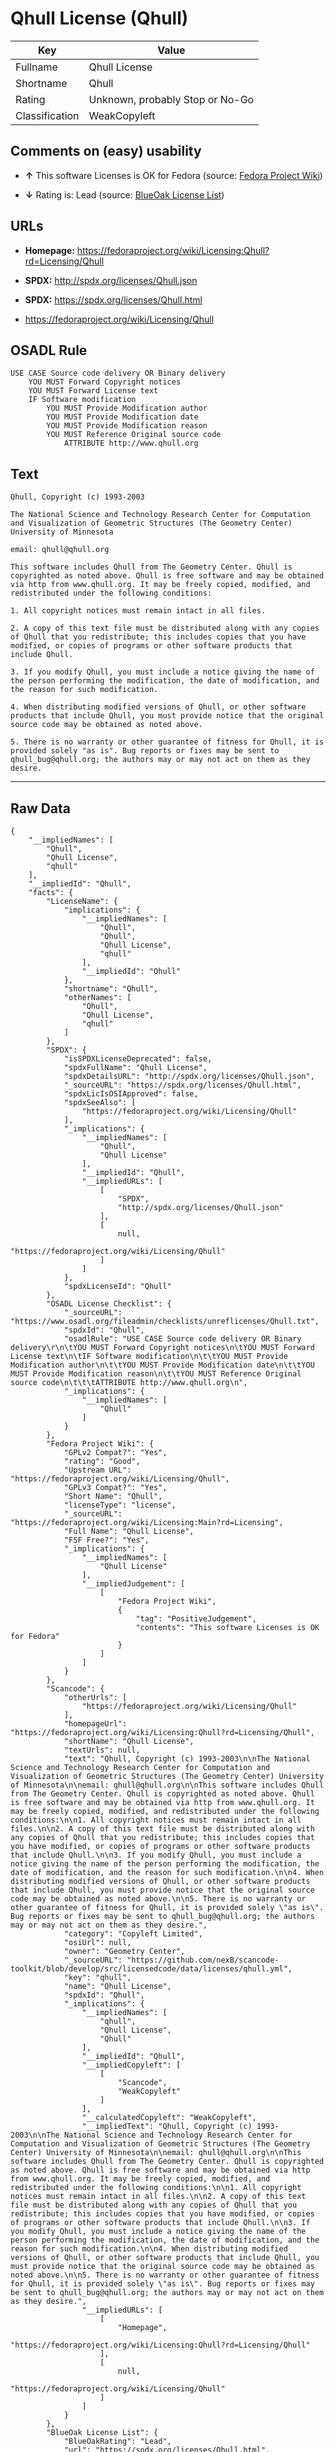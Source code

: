* Qhull License (Qhull)

| Key              | Value                             |
|------------------+-----------------------------------|
| Fullname         | Qhull License                     |
| Shortname        | Qhull                             |
| Rating           | Unknown, probably Stop or No-Go   |
| Classification   | WeakCopyleft                      |

** Comments on (easy) usability

- *↑* This software Licenses is OK for Fedora (source:
  [[https://fedoraproject.org/wiki/Licensing:Main?rd=Licensing][Fedora
  Project Wiki]])

- *↓* Rating is: Lead (source:
  [[https://blueoakcouncil.org/list][BlueOak License List]])

** URLs

- *Homepage:*
  https://fedoraproject.org/wiki/Licensing:Qhull?rd=Licensing/Qhull

- *SPDX:* http://spdx.org/licenses/Qhull.json

- *SPDX:* https://spdx.org/licenses/Qhull.html

- https://fedoraproject.org/wiki/Licensing/Qhull

** OSADL Rule

#+BEGIN_EXAMPLE
    USE CASE Source code delivery OR Binary delivery
    	YOU MUST Forward Copyright notices
    	YOU MUST Forward License text
    	IF Software modification
    		YOU MUST Provide Modification author
    		YOU MUST Provide Modification date
    		YOU MUST Provide Modification reason
    		YOU MUST Reference Original source code
    			ATTRIBUTE http://www.qhull.org
#+END_EXAMPLE

** Text

#+BEGIN_EXAMPLE
    Qhull, Copyright (c) 1993-2003

    The National Science and Technology Research Center for Computation and Visualization of Geometric Structures (The Geometry Center) University of Minnesota

    email: qhull@qhull.org

    This software includes Qhull from The Geometry Center. Qhull is copyrighted as noted above. Qhull is free software and may be obtained via http from www.qhull.org. It may be freely copied, modified, and redistributed under the following conditions:

    1. All copyright notices must remain intact in all files.

    2. A copy of this text file must be distributed along with any copies of Qhull that you redistribute; this includes copies that you have modified, or copies of programs or other software products that include Qhull.

    3. If you modify Qhull, you must include a notice giving the name of the person performing the modification, the date of modification, and the reason for such modification.

    4. When distributing modified versions of Qhull, or other software products that include Qhull, you must provide notice that the original source code may be obtained as noted above.

    5. There is no warranty or other guarantee of fitness for Qhull, it is provided solely "as is". Bug reports or fixes may be sent to qhull_bug@qhull.org; the authors may or may not act on them as they desire.
#+END_EXAMPLE

--------------

** Raw Data

#+BEGIN_EXAMPLE
    {
        "__impliedNames": [
            "Qhull",
            "Qhull License",
            "qhull"
        ],
        "__impliedId": "Qhull",
        "facts": {
            "LicenseName": {
                "implications": {
                    "__impliedNames": [
                        "Qhull",
                        "Qhull",
                        "Qhull License",
                        "qhull"
                    ],
                    "__impliedId": "Qhull"
                },
                "shortname": "Qhull",
                "otherNames": [
                    "Qhull",
                    "Qhull License",
                    "qhull"
                ]
            },
            "SPDX": {
                "isSPDXLicenseDeprecated": false,
                "spdxFullName": "Qhull License",
                "spdxDetailsURL": "http://spdx.org/licenses/Qhull.json",
                "_sourceURL": "https://spdx.org/licenses/Qhull.html",
                "spdxLicIsOSIApproved": false,
                "spdxSeeAlso": [
                    "https://fedoraproject.org/wiki/Licensing/Qhull"
                ],
                "_implications": {
                    "__impliedNames": [
                        "Qhull",
                        "Qhull License"
                    ],
                    "__impliedId": "Qhull",
                    "__impliedURLs": [
                        [
                            "SPDX",
                            "http://spdx.org/licenses/Qhull.json"
                        ],
                        [
                            null,
                            "https://fedoraproject.org/wiki/Licensing/Qhull"
                        ]
                    ]
                },
                "spdxLicenseId": "Qhull"
            },
            "OSADL License Checklist": {
                "_sourceURL": "https://www.osadl.org/fileadmin/checklists/unreflicenses/Qhull.txt",
                "spdxId": "Qhull",
                "osadlRule": "USE CASE Source code delivery OR Binary delivery\r\n\tYOU MUST Forward Copyright notices\n\tYOU MUST Forward License text\n\tIF Software modification\n\t\tYOU MUST Provide Modification author\n\t\tYOU MUST Provide Modification date\n\t\tYOU MUST Provide Modification reason\n\t\tYOU MUST Reference Original source code\n\t\t\tATTRIBUTE http://www.qhull.org\n",
                "_implications": {
                    "__impliedNames": [
                        "Qhull"
                    ]
                }
            },
            "Fedora Project Wiki": {
                "GPLv2 Compat?": "Yes",
                "rating": "Good",
                "Upstream URL": "https://fedoraproject.org/wiki/Licensing/Qhull",
                "GPLv3 Compat?": "Yes",
                "Short Name": "Qhull",
                "licenseType": "license",
                "_sourceURL": "https://fedoraproject.org/wiki/Licensing:Main?rd=Licensing",
                "Full Name": "Qhull License",
                "FSF Free?": "Yes",
                "_implications": {
                    "__impliedNames": [
                        "Qhull License"
                    ],
                    "__impliedJudgement": [
                        [
                            "Fedora Project Wiki",
                            {
                                "tag": "PositiveJudgement",
                                "contents": "This software Licenses is OK for Fedora"
                            }
                        ]
                    ]
                }
            },
            "Scancode": {
                "otherUrls": [
                    "https://fedoraproject.org/wiki/Licensing/Qhull"
                ],
                "homepageUrl": "https://fedoraproject.org/wiki/Licensing:Qhull?rd=Licensing/Qhull",
                "shortName": "Qhull License",
                "textUrls": null,
                "text": "Qhull, Copyright (c) 1993-2003\n\nThe National Science and Technology Research Center for Computation and Visualization of Geometric Structures (The Geometry Center) University of Minnesota\n\nemail: qhull@qhull.org\n\nThis software includes Qhull from The Geometry Center. Qhull is copyrighted as noted above. Qhull is free software and may be obtained via http from www.qhull.org. It may be freely copied, modified, and redistributed under the following conditions:\n\n1. All copyright notices must remain intact in all files.\n\n2. A copy of this text file must be distributed along with any copies of Qhull that you redistribute; this includes copies that you have modified, or copies of programs or other software products that include Qhull.\n\n3. If you modify Qhull, you must include a notice giving the name of the person performing the modification, the date of modification, and the reason for such modification.\n\n4. When distributing modified versions of Qhull, or other software products that include Qhull, you must provide notice that the original source code may be obtained as noted above.\n\n5. There is no warranty or other guarantee of fitness for Qhull, it is provided solely \"as is\". Bug reports or fixes may be sent to qhull_bug@qhull.org; the authors may or may not act on them as they desire.",
                "category": "Copyleft Limited",
                "osiUrl": null,
                "owner": "Geometry Center",
                "_sourceURL": "https://github.com/nexB/scancode-toolkit/blob/develop/src/licensedcode/data/licenses/qhull.yml",
                "key": "qhull",
                "name": "Qhull License",
                "spdxId": "Qhull",
                "_implications": {
                    "__impliedNames": [
                        "qhull",
                        "Qhull License",
                        "Qhull"
                    ],
                    "__impliedId": "Qhull",
                    "__impliedCopyleft": [
                        [
                            "Scancode",
                            "WeakCopyleft"
                        ]
                    ],
                    "__calculatedCopyleft": "WeakCopyleft",
                    "__impliedText": "Qhull, Copyright (c) 1993-2003\n\nThe National Science and Technology Research Center for Computation and Visualization of Geometric Structures (The Geometry Center) University of Minnesota\n\nemail: qhull@qhull.org\n\nThis software includes Qhull from The Geometry Center. Qhull is copyrighted as noted above. Qhull is free software and may be obtained via http from www.qhull.org. It may be freely copied, modified, and redistributed under the following conditions:\n\n1. All copyright notices must remain intact in all files.\n\n2. A copy of this text file must be distributed along with any copies of Qhull that you redistribute; this includes copies that you have modified, or copies of programs or other software products that include Qhull.\n\n3. If you modify Qhull, you must include a notice giving the name of the person performing the modification, the date of modification, and the reason for such modification.\n\n4. When distributing modified versions of Qhull, or other software products that include Qhull, you must provide notice that the original source code may be obtained as noted above.\n\n5. There is no warranty or other guarantee of fitness for Qhull, it is provided solely \"as is\". Bug reports or fixes may be sent to qhull_bug@qhull.org; the authors may or may not act on them as they desire.",
                    "__impliedURLs": [
                        [
                            "Homepage",
                            "https://fedoraproject.org/wiki/Licensing:Qhull?rd=Licensing/Qhull"
                        ],
                        [
                            null,
                            "https://fedoraproject.org/wiki/Licensing/Qhull"
                        ]
                    ]
                }
            },
            "BlueOak License List": {
                "BlueOakRating": "Lead",
                "url": "https://spdx.org/licenses/Qhull.html",
                "isPermissive": true,
                "_sourceURL": "https://blueoakcouncil.org/list",
                "name": "Qhull License",
                "id": "Qhull",
                "_implications": {
                    "__impliedNames": [
                        "Qhull"
                    ],
                    "__impliedJudgement": [
                        [
                            "BlueOak License List",
                            {
                                "tag": "NegativeJudgement",
                                "contents": "Rating is: Lead"
                            }
                        ]
                    ],
                    "__impliedCopyleft": [
                        [
                            "BlueOak License List",
                            "NoCopyleft"
                        ]
                    ],
                    "__calculatedCopyleft": "NoCopyleft",
                    "__impliedURLs": [
                        [
                            "SPDX",
                            "https://spdx.org/licenses/Qhull.html"
                        ]
                    ]
                }
            }
        },
        "__impliedJudgement": [
            [
                "BlueOak License List",
                {
                    "tag": "NegativeJudgement",
                    "contents": "Rating is: Lead"
                }
            ],
            [
                "Fedora Project Wiki",
                {
                    "tag": "PositiveJudgement",
                    "contents": "This software Licenses is OK for Fedora"
                }
            ]
        ],
        "__impliedCopyleft": [
            [
                "BlueOak License List",
                "NoCopyleft"
            ],
            [
                "Scancode",
                "WeakCopyleft"
            ]
        ],
        "__calculatedCopyleft": "WeakCopyleft",
        "__impliedText": "Qhull, Copyright (c) 1993-2003\n\nThe National Science and Technology Research Center for Computation and Visualization of Geometric Structures (The Geometry Center) University of Minnesota\n\nemail: qhull@qhull.org\n\nThis software includes Qhull from The Geometry Center. Qhull is copyrighted as noted above. Qhull is free software and may be obtained via http from www.qhull.org. It may be freely copied, modified, and redistributed under the following conditions:\n\n1. All copyright notices must remain intact in all files.\n\n2. A copy of this text file must be distributed along with any copies of Qhull that you redistribute; this includes copies that you have modified, or copies of programs or other software products that include Qhull.\n\n3. If you modify Qhull, you must include a notice giving the name of the person performing the modification, the date of modification, and the reason for such modification.\n\n4. When distributing modified versions of Qhull, or other software products that include Qhull, you must provide notice that the original source code may be obtained as noted above.\n\n5. There is no warranty or other guarantee of fitness for Qhull, it is provided solely \"as is\". Bug reports or fixes may be sent to qhull_bug@qhull.org; the authors may or may not act on them as they desire.",
        "__impliedURLs": [
            [
                "SPDX",
                "http://spdx.org/licenses/Qhull.json"
            ],
            [
                null,
                "https://fedoraproject.org/wiki/Licensing/Qhull"
            ],
            [
                "SPDX",
                "https://spdx.org/licenses/Qhull.html"
            ],
            [
                "Homepage",
                "https://fedoraproject.org/wiki/Licensing:Qhull?rd=Licensing/Qhull"
            ]
        ]
    }
#+END_EXAMPLE